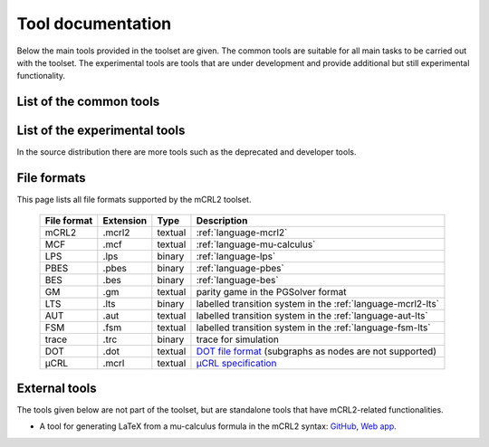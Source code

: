 .. _tool-documentation:

Tool documentation
==================

Below the main tools provided in the toolset are given. The common tools
are suitable for all main tasks to be carried out with the toolset. The experimental
tools are tools that are under development and provide additional but still experimental
functionality.

List of the common tools
------------------------

.. compound::
   :class: tool-docs

   .. toctree::
      :maxdepth: 1
      :glob:

      release/*


List of the experimental tools
------------------------------

.. compound::
   :class: tool-docs

   .. toctree::
      :maxdepth: 1
      :glob:

      experimental/*


In the source distribution there are more tools such as the deprecated and developer tools.

File formats
---------------------

.. highlight:: mcrl2 

This page lists all file formats supported by the mCRL2 toolset.

  ===========  =========   =======  ===========
  File format  Extension   Type     Description
  ===========  =========   =======  ===========
  mCRL2	       .mcrl2      textual  :ref:`language-mcrl2`
  MCF          .mcf        textual  :ref:`language-mu-calculus`
  LPS          .lps        binary   :ref:`language-lps`
  PBES	       .pbes       binary   :ref:`language-pbes`
  BES          .bes        binary   :ref:`language-bes`
  GM           .gm         textual  parity game in the PGSolver format
  LTS          .lts        binary   labelled transition system in the :ref:`language-mcrl2-lts`
  AUT          .aut        textual  labelled transition system in the :ref:`language-aut-lts`
  FSM          .fsm        textual  labelled transition system in the :ref:`language-fsm-lts`
  trace        .trc        binary   trace for simulation
  DOT          .dot        textual  `DOT file format <http://www.graphviz.org/doc/info/lang.html>`_ (subgraphs as nodes are not supported)
  μCRL         .mcrl       textual  `μCRL specification <http://homepages.cwi.nl/~mcrl/>`_
  ===========  =========   =======  ===========

.. _external_tools:

External tools
--------------------------

The tools given below are not part of the toolset, but are standalone tools that have mCRL2-related functionalities.

* A tool for generating LaTeX from a mu-calculus formula in the mCRL2 syntax: `GitHub <https://github.com/TarVK/mCRL2-formatter>`_, `Web app <https://tarvk.github.io/mCRL2-formatter/demo/build/>`_.

